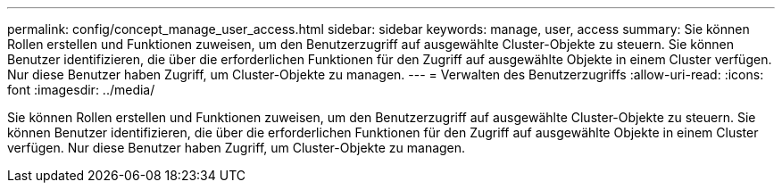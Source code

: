 ---
permalink: config/concept_manage_user_access.html 
sidebar: sidebar 
keywords: manage, user, access 
summary: Sie können Rollen erstellen und Funktionen zuweisen, um den Benutzerzugriff auf ausgewählte Cluster-Objekte zu steuern. Sie können Benutzer identifizieren, die über die erforderlichen Funktionen für den Zugriff auf ausgewählte Objekte in einem Cluster verfügen. Nur diese Benutzer haben Zugriff, um Cluster-Objekte zu managen. 
---
= Verwalten des Benutzerzugriffs
:allow-uri-read: 
:icons: font
:imagesdir: ../media/


[role="lead"]
Sie können Rollen erstellen und Funktionen zuweisen, um den Benutzerzugriff auf ausgewählte Cluster-Objekte zu steuern. Sie können Benutzer identifizieren, die über die erforderlichen Funktionen für den Zugriff auf ausgewählte Objekte in einem Cluster verfügen. Nur diese Benutzer haben Zugriff, um Cluster-Objekte zu managen.
